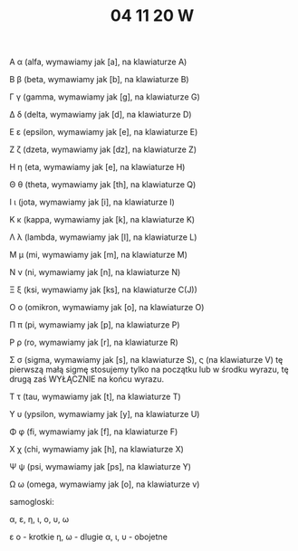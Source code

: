 #+TITLE: 04 11 20 W
Α α (alfa, wymawiamy jak [a], na klawiaturze A)

Β β (beta, wymawiamy jak [b], na klawiaturze B)

Γ γ (gamma, wymawiamy jak [g], na klawiaturze G)

Δ δ (delta, wymawiamy jak [d], na klawiaturze D)

Ε ε (epsilon, wymawiamy jak [e], na klawiaturze E)

Ζ ζ (dzeta, wymawiamy jak [dz], na klawiaturze Z)

Η η (eta, wymawiamy jak [e], na klawiaturze H)

Θ θ (theta, wymawiamy jak [th], na klawiaturze Q)

Ι ι (jota, wymawiamy jak [i], na klawiaturze I)

Κ κ (kappa, wymawiamy jak [k], na klawiaturze K)

Λ λ (lambda, wymawiamy jak [l], na klawiaturze L)

Μ μ (mi, wymawiamy jak [m], na klawiaturze M)

Ν ν (ni, wymawiamy jak [n], na klawiaturze N)

Ξ ξ (ksi, wymawiamy jak [ks], na klawiaturze C(J))

Ο ο (omikron, wymawiamy jak [o], na klawiaturze O)

Π π (pi, wymawiamy jak [p], na klawiaturze P)

Ρ ρ (ro, wymawiamy jak [r], na klawiaturze R)

Σ σ (sigma, wymawiamy jak [s], na klawiaturze S),  ς (na klawiaturze V)
  tę pierwszą małą sigmę stosujemy tylko na początku lub w środku wyrazu,
	tę drugą zaś WYŁĄCZNIE na końcu wyrazu.

Τ τ (tau, wymawiamy jak [t], na klawiaturze T)

Υ υ (ypsilon, wymawiamy jak [y], na klawiaturze U)

Φ φ (fi, wymawiamy jak [f], na klawiaturze F)

Χ χ (chi, wymawiamy jak [h], na klawiaturze X)

Ψ ψ (psi, wymawiamy jak [ps], na klawiaturze Y)

Ω ω (omega, wymawiamy jak [o], na klawiaturze v)

samogloski:

α, ε, η, ι, ο, υ, ω

ε ο - krotkie
η, ω - dlugie
α, ι, υ - obojetne



